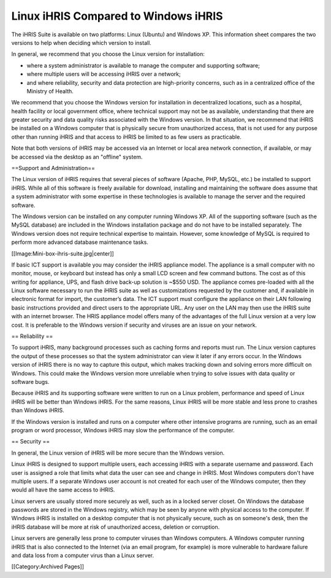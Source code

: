 Linux iHRIS Compared to Windows iHRIS
=====================================

The iHRIS Suite is available on two platforms: Linux (Ubuntu) and Windows XP. This information sheet compares the two versions to help when deciding which version to install. 

In general, we recommend that you choose the Linux version for installation:

* where a system administrator is available to manage the computer and supporting software; 
* where multiple users will be accessing iHRIS over a network;
* and where reliability, security and data protection are high-priority concerns, such as in a centralized office of the Ministry of Health. 

We recommend that you choose the Windows version for installation in decentralized locations, such as a hospital, health facility or local government office, where technical support may not be as available, understanding that there are greater security and data quality risks associated with the Windows version. In that situation, we recommend that iHRIS be installed on a Windows computer that is physically secure from unauthorized access, that is not used for any purpose other than running iHRIS and that access to iHRIS be limited to as few users as practicable.

Note that both versions of iHRIS may be accessed via an Internet or local area network connection, if available, or may be accessed via the desktop as an "offline" system.


==Support and Administration==

The Linux version of iHRIS requires that several pieces of software (Apache, PHP, MySQL, etc.) be installed to support iHRIS. While all of this software is freely available for download, installing and maintaining the software does assume that a system administrator with some expertise in these technologies is available to manage the server and the required software.

The Windows version can be installed on any computer running Windows XP. All of the supporting software (such as the MySQL database) are included in the Windows installation package and do not have to be installed separately. The Windows version does not require technical expertise to maintain. However, some knowledge of MySQL is required to perform more advanced database maintenance tasks.

[[Image:Mini-box-ihris-suite.jpg|center]]

If basic ICT support is available you may consider the iHRIS appliance model.  The appliance is a small computer with no monitor, mouse, or keyboard but instead has only a small LCD screen and few command buttons.  The cost as of this writing for appliance, UPS, and flash drive back-up solution is ~$550 USD.  The appliance comes pre-loaded with all the Linux software necessary to run the iHRIS suite as well as customizations requested by the customer and, if available in electronic format for import, the customer’s data.  The ICT support must configure the appliance on their LAN following basic instructions provided and direct users to the appropriate URL.  Any user on the LAN may then use the iHRIS suite with an internet browser.  The HRIS appliance model offers many of the advantages of the full Linux version at a very low cost.  It is preferable to the Windows version if security and viruses are an issue on your network.

== Reliability ==

To support iHRIS, many background processes such as caching forms and reports must run. The Linux version captures the output of these processes so that the system administrator can view it later if any errors occur. In the Windows version of iHRIS there is no way to capture this output, which makes tracking down and solving errors more difficult on Windows. This could make the Windows version more unreliable when trying to solve issues with data quality or software bugs.

Because iHRIS and its supporting software were written to run on a Linux problem, performance and speed of Linux iHRIS will be better than Windows iHRIS. For the same reasons, Linux iHRIS will be more stable and less prone to crashes than Windows iHRIS.

If the Windows version is installed and runs on a computer where other intensive programs are running, such as an email program or word processor, Windows iHRIS may slow the performance of the computer.


== Security ==

In general, the Linux version of iHRIS will be more secure than the Windows version.

Linux iHRIS is designed to support multiple users, each accessing iHRIS with a separate username and password. Each user is assigned a role that limits what data the user can see and change in iHRIS. Most Windows computers don't have multiple users. If a separate Windows user account is not created for each user of the Windows computer, then they would all have the same access to iHRIS.

Linux servers are usually stored more securely as well, such as in a locked server closet. On Windows the database passwords are stored in the Windows registry, which may be seen by anyone with physical access to the computer. If Windows iHRIS is installed on a desktop computer that is not physically secure, such as on someone's desk, then the iHRIS database will be more at risk of unauthorized access, deletion or corruption.

Linux servers are generally less prone to computer viruses than Windows computers. A Windows computer running iHRIS that is also connected to the Internet (via an email program, for example) is more vulnerable to hardware failure and data loss from a computer virus than a Linux server.

[[Category:Archived Pages]]
